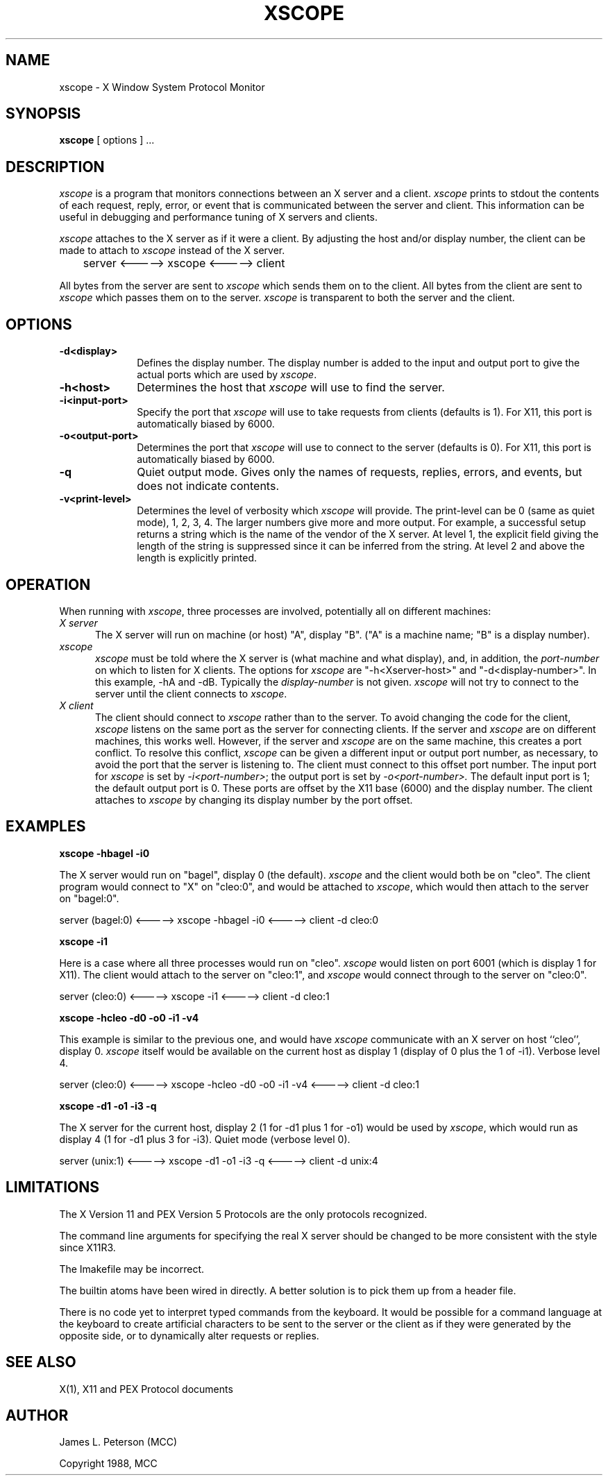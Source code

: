 .TH XSCOPE 1 "8 Aug 1991" "X Version 11"
.SH NAME
xscope - X Window System Protocol Monitor
.SH SYNOPSIS
.B xscope
[ options ] ...
.SH DESCRIPTION
.I xscope
is a program that monitors connections between an X server and a client.
\fIxscope\fP prints to stdout the contents of each request, reply, error,
or event that is communicated between the server and client.
This information can be useful in debugging and performance tuning
of X servers and clients.
.PP
\fIxscope\fP attaches to the X server as if it were a client.
By adjusting the host and/or display number, the client can be made to
attach to \fIxscope\fP instead of the X server.
.PP
	server <-----> xscope <-----> client
.PP
All bytes from the server are sent to \fIxscope\fP which sends them on to
the client.
All bytes from the client are sent to \fIxscope\fP which passes them on
to the server.
\fIxscope\fP is transparent to both the server and the client.
.SH OPTIONS
.PP
.TP 10
.B \-d<display>
Defines the display number.
The display number is added to the input and output port to give the
actual ports which are used by \fIxscope\fP.
.PP
.TP 10
.B \-h<host>
Determines the host that \fIxscope\fP will use to find the server.
.PP
.TP 10
.B \-i<input-port>
Specify the port that \fIxscope\fP will use to take requests from clients
(defaults is 1).
For X11, this port is automatically biased by 6000.
.PP
.TP 10
.B \-o<output-port>
Determines the port that \fIxscope\fP will use to connect to the server
(defaults is 0). 
For X11, this port is automatically biased by 6000.
.PP
.TP 10
.B \-q
Quiet output mode.  Gives only the names of requests, replies, errors, and 
events, but does not indicate contents.
.PP
.TP 10
.B \-v<print-level>
Determines the level of verbosity which \fIxscope\fP will provide.
The print-level can be 0 (same as quiet mode), 1, 2, 3, 4.
The larger numbers give more and more output.
For example, a successful setup returns a string which is the name of the
vendor of the X server.
At level 1, the explicit field giving the length of the string is
suppressed since it can be inferred from the string.
At level 2 and above the length is explicitly printed.
.SH OPERATION
When running with \fIxscope\fP, three processes are involved, potentially
all on different machines:
.PP
.TP 5
\fIX server\fP
The X server will run on machine (or host) "A", display "B".
("A" is a machine name; "B" is a display number).
.PP
.TP 5
\fIxscope\fP
\fIxscope\fP must be told where the X server is (what machine and
what display), and, in addition, the \fIport-number\fP on which to listen
for X clients.
The options for \fIxscope\fP are "-h<Xserver-host>" and "-d<display-number>".
In this example, -hA and -dB.
Typically the \fIdisplay-number\fP is not given.
\fIxscope\fP will not try to  connect to the server until the client
connects to \fIxscope\fP.
.PP
.TP 5
\fIX client\fP
The client should connect to \fIxscope\fP rather than to the server.
To avoid changing the code for the client, \fIxscope\fP listens on
the same port as the server for connecting clients.
If the server and \fIxscope\fP are on different machines, this works well.
However, if the server and \fIxscope\fP are on the same machine, this 
creates a port conflict.
To resolve this conflict, \fIxscope\fP can be given a different
input or output port number, as necessary, to avoid the port that
the server is listening to.
The client must connect to this offset port number.
The input port for \fIxscope\fP is set by \fI-i<port-number>\fP;
the output port is set by \fI-o<port-number>.\fP
The default input port is 1; the default output port is 0.
These ports are offset by the X11 base (6000) and the display number.
The client attaches to \fIxscope\fP by changing its display number by the
port offset.
.SH EXAMPLES
.LP
.B "xscope -hbagel -i0"
.PP
The X server would run on "bagel", display 0 (the default).
\fIxscope\fP and the client would both be on "cleo".
The client program would connect to "X" on "cleo:0",
and would be attached to \fIxscope\fP, which would then attach to
the server on "bagel:0".
.PP
	server (bagel:0) <-----> xscope -hbagel -i0 <-----> client -d cleo:0
.LP
.B "xscope -i1"
.PP
Here is a case where all three processes would run on "cleo".
\fIxscope\fP would listen on port 6001 (which is display 1 for X11).
The client would attach to the server on "cleo:1", and \fIxscope\fP
would connect through to the server on "cleo:0".
.PP
	server (cleo:0) <-----> xscope -i1 <-----> client -d cleo:1
.LP
.B "xscope -hcleo -d0 -o0 -i1 -v4"
.PP
This example is similar to the previous one, and would have \fIxscope\fP
communicate with an X server on host ``cleo'', display 0.
\fIxscope\fP itself would be available on the current host as display 1
(display of 0 plus the 1 of -i1).
Verbose level 4.
.PP
	server (cleo:0) <-----> xscope -hcleo -d0 -o0 -i1 -v4 <-----> client -d cleo:1
.LP
.B "xscope -d1 -o1 -i3 -q"
.PP
The X server for the current host, display 2 (1 for -d1 plus 1 for -o1)
would be used by \fIxscope\fP, which would run as display 4 (1 for -d1 plus
3 for -i3).
Quiet mode (verbose level 0).
.PP
	server (unix:1) <-----> xscope -d1 -o1 -i3 -q <-----> client -d unix:4
.SH LIMITATIONS
The X Version 11 and PEX Version 5 Protocols are the only protocols recognized.
.PP
The command line arguments for specifying the real X server should be
changed to be more consistent with the style since X11R3.
.PP
The Imakefile may be incorrect.
.PP
The builtin atoms have been wired in directly.
A better solution is to pick them up from a header file.
.PP
There is no code yet to interpret typed commands from the keyboard.
It would be possible for a command language at the keyboard to create
artificial characters to be sent to the server or the client as if they were 
generated  by the opposite side, or to dynamically alter requests or replies.
.SH SEE ALSO
X(1), X11 and PEX Protocol documents
.SH AUTHOR
.PP
James L. Peterson (MCC)
.PP
Copyright 1988, MCC
